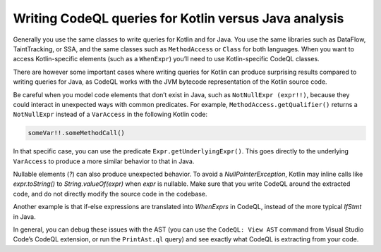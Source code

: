 Writing CodeQL queries for Kotlin versus Java analysis
------------------------------------------------------

Generally you use the same classes to write queries for Kotlin and for Java. You use the same libraries such as DataFlow, TaintTracking, or SSA, and the same classes such as ``MethodAccess`` or ``Class`` for both languages. When you want to access Kotlin-specific elements (such as a ``WhenExpr``) you’ll need to use Kotlin-specific CodeQL classes.

There are however some important cases where writing queries for Kotlin can produce surprising results compared to writing queries for Java, as CodeQL works with the JVM bytecode representation of the Kotlin source code. 

Be careful when you model code elements that don’t exist in Java, such as ``NotNullExpr (expr!!)``, because they could interact in unexpected ways with common predicates. For example, ``MethodAccess.getQualifier()`` returns a ``NotNullExpr`` instead of a ``VarAccess`` in the following Kotlin code:

.. code-block:: kotlin
   
   someVar!!.someMethodCall()

In that specific case, you can use the predicate ``Expr.getUnderlyingExpr()``. This goes directly to the underlying ``VarAccess`` to produce a more similar behavior to that in Java.

Nullable elements (`?`) can also produce unexpected behavior. To avoid a `NullPointerException`, Kotlin may inline calls like `expr.toString()` to `String.valueOf(expr)` when `expr` is nullable. Make sure that you write CodeQL around the extracted code, and do not directly modify the source code in the codebase.

Another example is that if-else expressions are translated into `WhenExprs` in CodeQL, instead of the more typical `IfStmt` in Java.

In general, you can debug these issues with the AST (you can use the ``CodeQL: View AST`` command from Visual Studio Code’s CodeQL extension, or run the ``PrintAst.ql`` query) and see exactly what CodeQL is extracting from your code.
